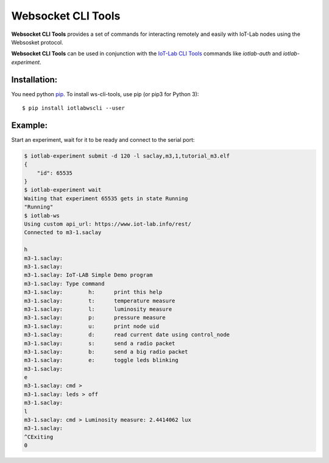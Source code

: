 Websocket CLI Tools
===================

**Websocket CLI Tools** provides a set of commands for interacting remotely and
easily with IoT-Lab nodes using the Websosket protocol.

**Websocket CLI Tools** can be used in conjunction with the
`IoT-Lab CLI Tools <https://github.com/iot-lab/cli-tools>`_ commands like
`iotlab-auth` and `iotlab-experiment`.

Installation:
-------------

You need python `pip <https://pip.pypa.io/en/stable/>`_.
To install ws-cli-tools, use pip (or pip3 for Python 3)::

    $ pip install iotlabwscli --user

Example:
--------

Start an experiment, wait for it to be ready and connect to the serial port:

.. code-block::

    $ iotlab-experiment submit -d 120 -l saclay,m3,1,tutorial_m3.elf
    {
        "id": 65535
    }
    $ iotlab-experiment wait
    Waiting that experiment 65535 gets in state Running
    "Running"
    $ iotlab-ws
    Using custom api_url: https://www.iot-lab.info/rest/
    Connected to m3-1.saclay

    h
    m3-1.saclay:
    m3-1.saclay:
    m3-1.saclay: IoT-LAB Simple Demo program
    m3-1.saclay: Type command
    m3-1.saclay: 	h:	print this help
    m3-1.saclay: 	t:	temperature measure
    m3-1.saclay: 	l:	luminosity measure
    m3-1.saclay: 	p:	pressure measure
    m3-1.saclay: 	u:	print node uid
    m3-1.saclay: 	d:	read current date using control_node
    m3-1.saclay: 	s:	send a radio packet
    m3-1.saclay: 	b:	send a big radio packet
    m3-1.saclay: 	e:	toggle leds blinking
    m3-1.saclay:
    e
    m3-1.saclay: cmd >
    m3-1.saclay: leds > off
    m3-1.saclay:
    l
    m3-1.saclay: cmd > Luminosity measure: 2.4414062 lux
    m3-1.saclay:
    ^CExiting
    0


